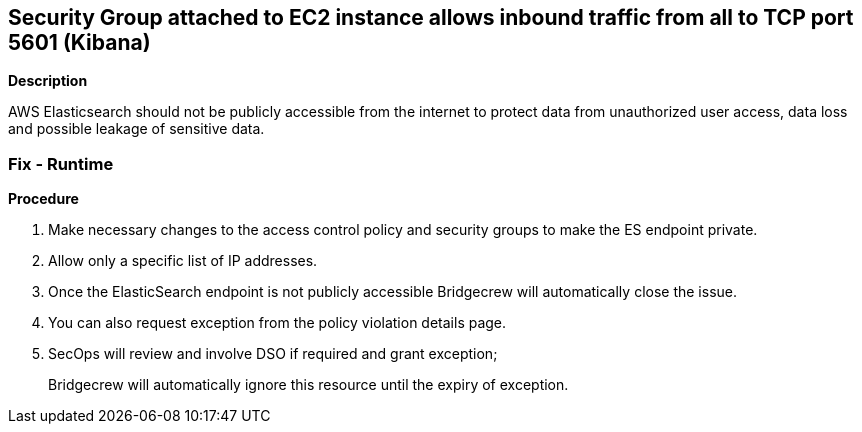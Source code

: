 == Security Group attached to EC2 instance allows inbound traffic from all to TCP port 5601 (Kibana)


*Description* 


AWS Elasticsearch should not be publicly accessible from the internet to protect data from unauthorized user access, data loss and possible leakage of sensitive data.

=== Fix - Runtime


*Procedure* 



. Make necessary changes to the access control policy and security groups to make the ES endpoint private.

. Allow only a specific list of IP addresses.

. Once the ElasticSearch endpoint is not publicly accessible Bridgecrew will automatically close the issue.

. You can also request exception from the policy violation details page.

. SecOps will review and involve DSO if required and grant exception;
+
Bridgecrew will automatically ignore this resource until the expiry of exception.
